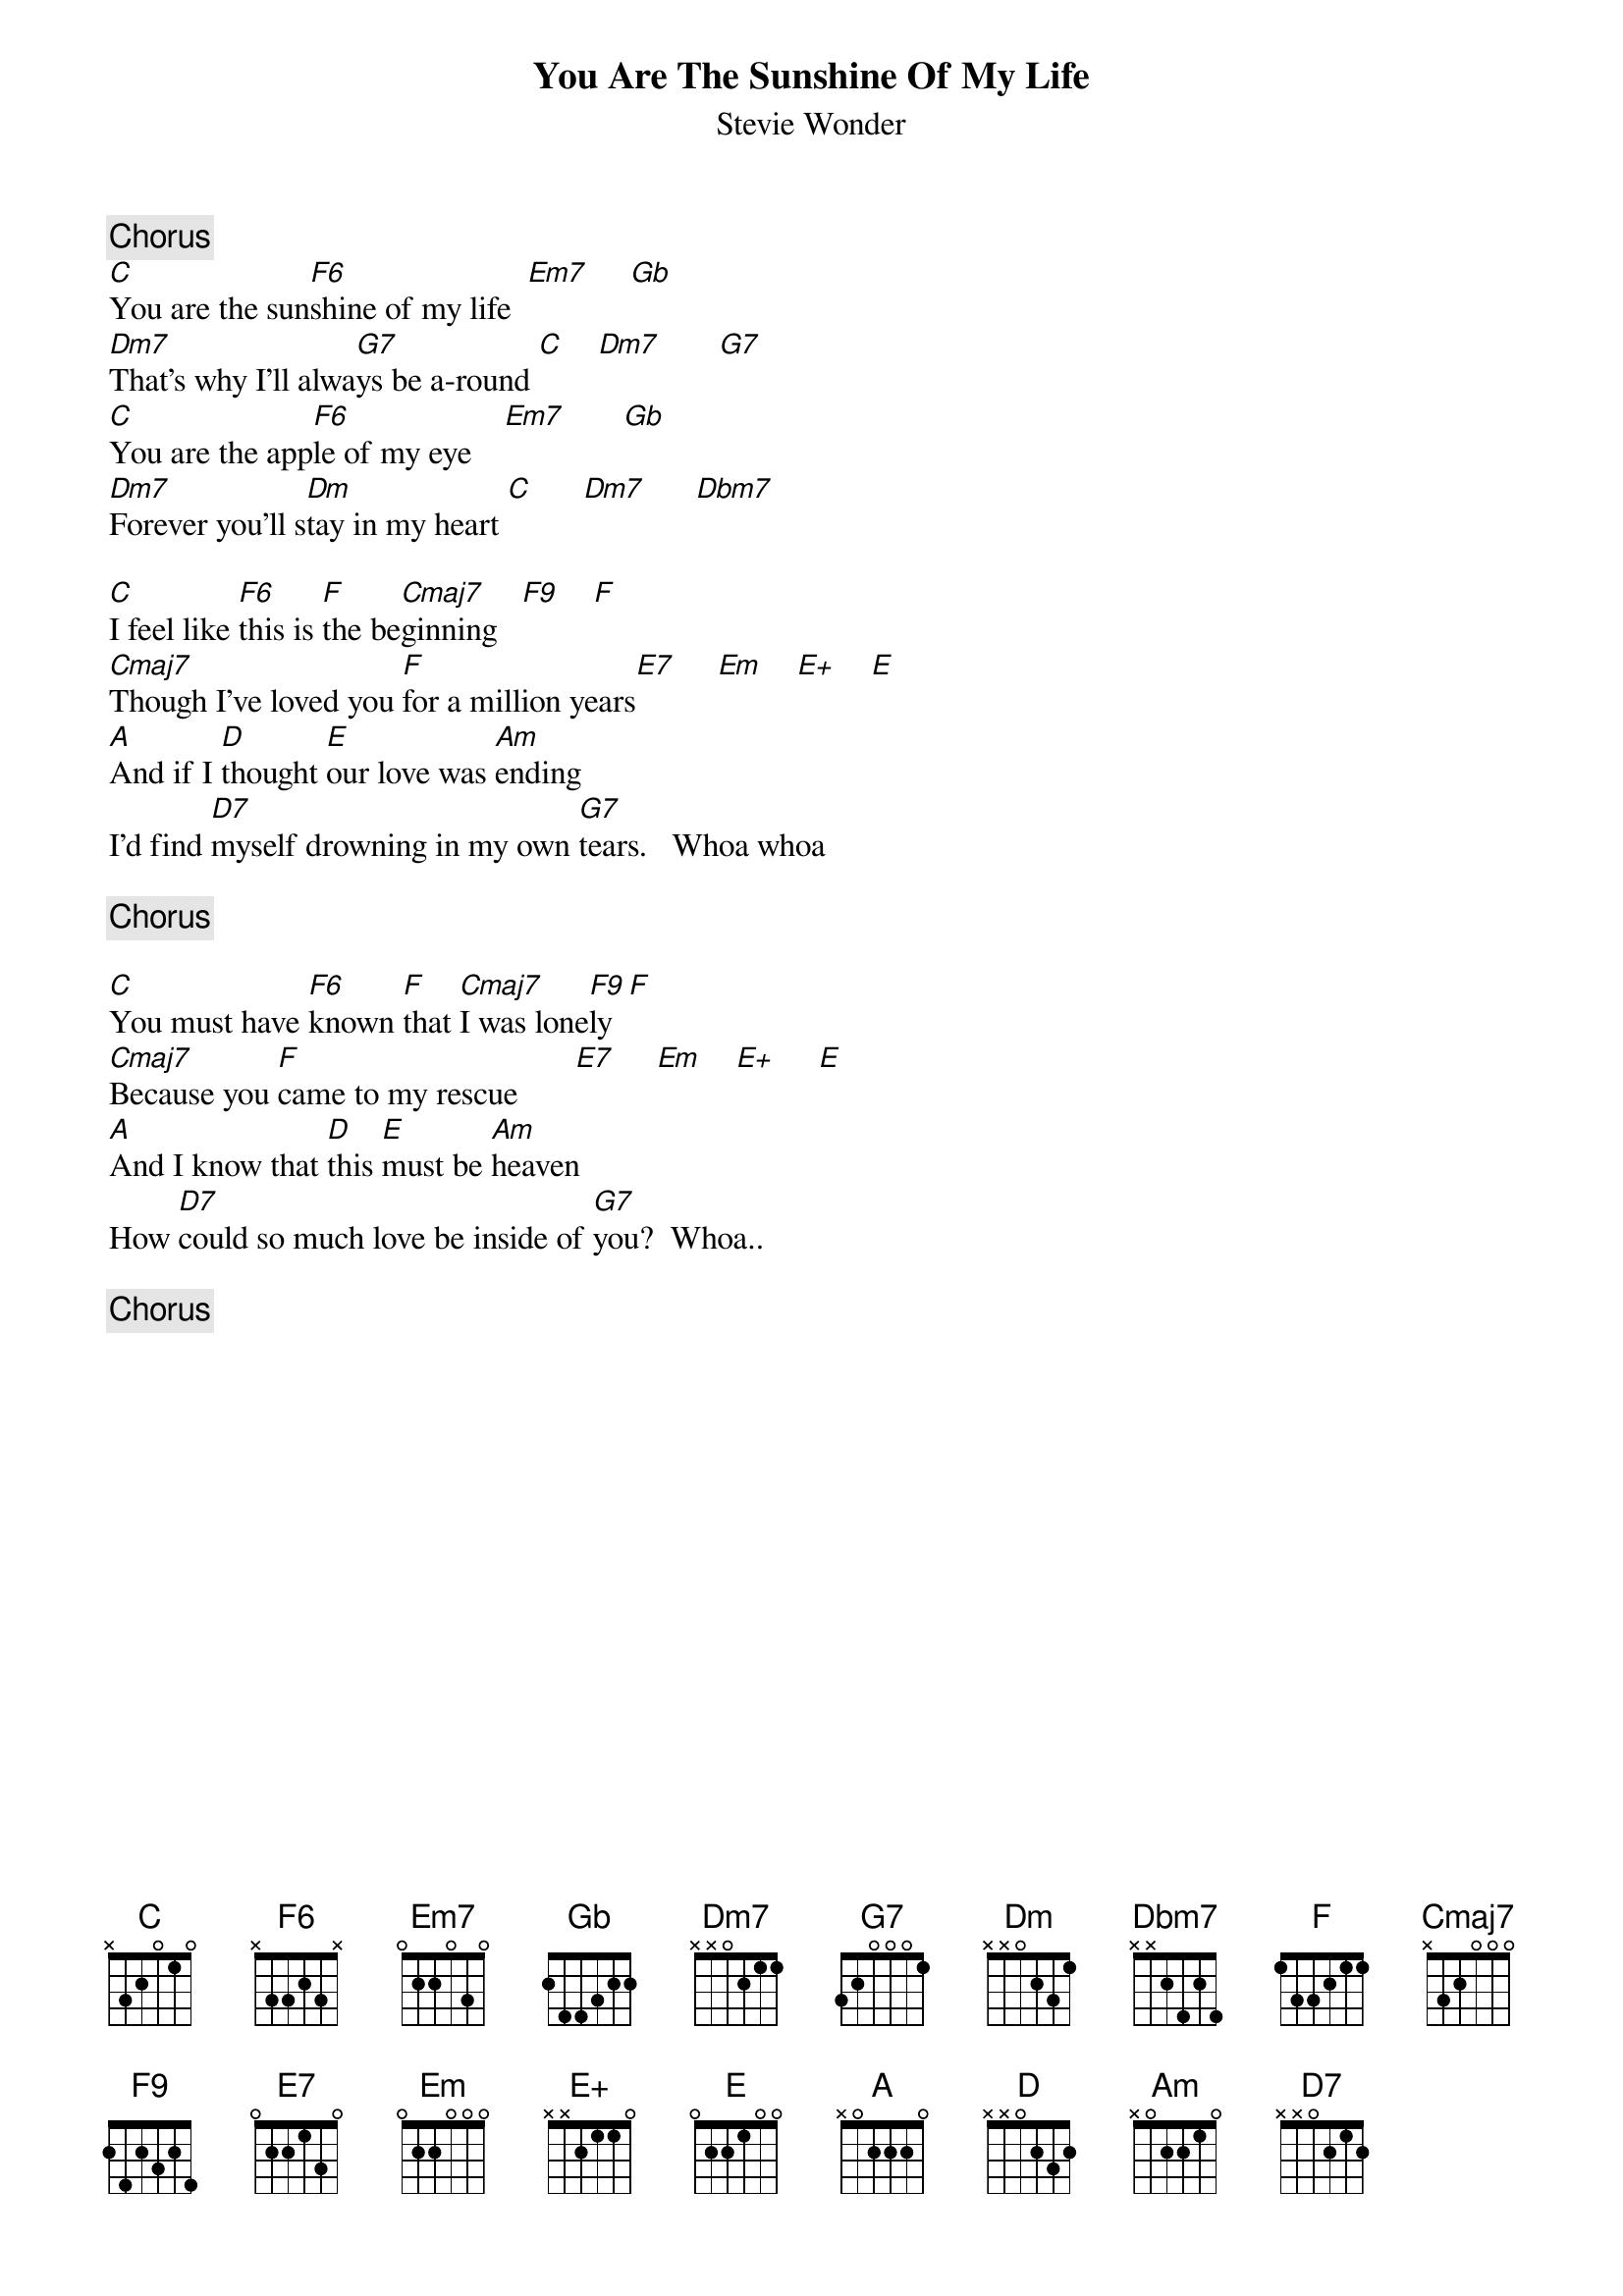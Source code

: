 {title:You Are The Sunshine Of My Life}
{st:Stevie Wonder}

{c:Chorus}
[C]You are the sun[F6]shine of my life  [Em7]     [Gb]  
[Dm7]That's why I'll alwa[G7]ys be a-round [C]    [Dm7]       [G7]  
[C]You are the app[F6]le of my eye    [Em7]       [Gb]  
[Dm7]Forever you'll s[Dm]tay in my heart [C]      [Dm7]      [Dbm7]    

[C]I feel like [F6]this is [F]the be[Cmaj7]ginning   [F9]    [F] 
[Cmaj7]Though I've loved you [F]for a million years[E7]     [Em]    [E+]    [E] 
[A]And if I [D]thought [E]our love was [Am]ending
I'd find [D7]myself drowning in my own [G7]tears.   Whoa whoa

{c:Chorus}

[C]You must have [F6]known [F]that [Cmaj7]I was lone[F9]ly  [F] 
[Cmaj7]Because you [F]came to my rescue       [E7]     [Em]    [E+]     [E]  
[A]And I know that [D]this [E]must be [Am]heaven
How [D7]could so much love be inside of [G7]you?  Whoa..

{c:Chorus}
